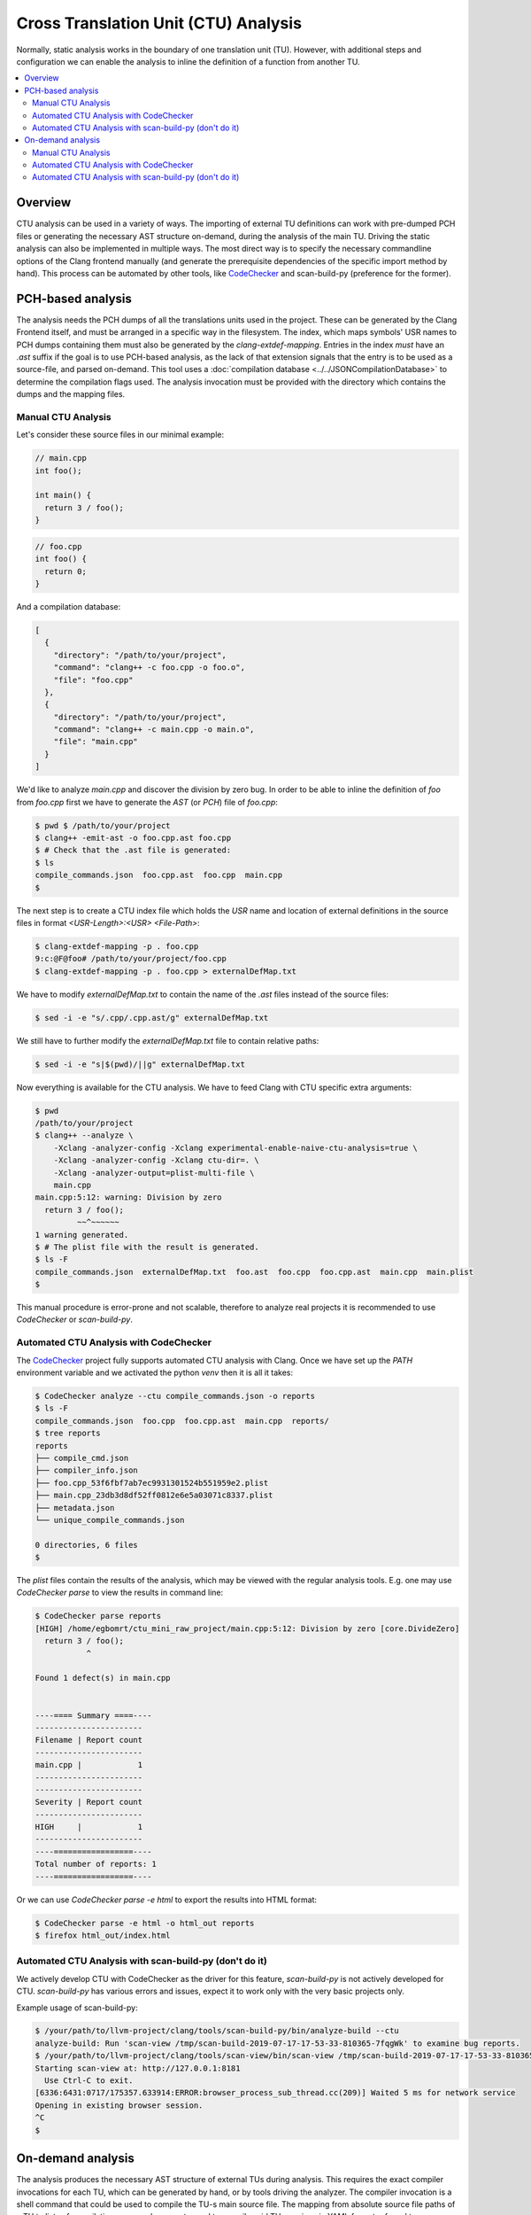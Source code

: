 =====================================
Cross Translation Unit (CTU) Analysis
=====================================

Normally, static analysis works in the boundary of one translation unit (TU).
However, with additional steps and configuration we can enable the analysis to inline the definition of a function from
another TU.

.. contents::
   :local:

Overview
________
CTU analysis can be used in a variety of ways. The importing of external TU definitions can work with pre-dumped PCH
files or generating the necessary AST structure on-demand, during the analysis of the main TU. Driving the static
analysis can also be implemented in multiple ways. The most direct way is to specify the necessary commandline options
of the Clang frontend manually (and generate the prerequisite dependencies of the specific import method by hand). This
process can be automated by other tools, like `CodeChecker <https://github.com/Ericsson/codechecker>`_ and scan-build-py
(preference for the former).

PCH-based analysis
__________________
The analysis needs the PCH dumps of all the translations units used in the project.
These can be generated by the Clang Frontend itself, and must be arranged in a specific way in the filesystem.
The index, which maps symbols' USR names to PCH dumps containing them must also be generated by the
`clang-extdef-mapping`. Entries in the index *must* have an `.ast` suffix if the goal
is to use PCH-based analysis, as the lack of that extension signals that the entry is to be used as a source-file, and parsed on-demand.
This tool uses a :doc:`compilation database <../../JSONCompilationDatabase>` to
determine the compilation flags used.
The analysis invocation must be provided with the directory which contains the dumps and the mapping files.


Manual CTU Analysis
###################
Let's consider these source files in our minimal example:

.. code-block:: cpp

  // main.cpp
  int foo();

  int main() {
    return 3 / foo();
  }

.. code-block:: cpp

  // foo.cpp
  int foo() {
    return 0;
  }

And a compilation database:

.. code-block:: bash

  [
    {
      "directory": "/path/to/your/project",
      "command": "clang++ -c foo.cpp -o foo.o",
      "file": "foo.cpp"
    },
    {
      "directory": "/path/to/your/project",
      "command": "clang++ -c main.cpp -o main.o",
      "file": "main.cpp"
    }
  ]

We'd like to analyze `main.cpp` and discover the division by zero bug.
In order to be able to inline the definition of `foo` from `foo.cpp` first we have to generate the `AST` (or `PCH`) file
of `foo.cpp`:

.. code-block:: bash

  $ pwd $ /path/to/your/project
  $ clang++ -emit-ast -o foo.cpp.ast foo.cpp
  $ # Check that the .ast file is generated:
  $ ls
  compile_commands.json  foo.cpp.ast  foo.cpp  main.cpp
  $

The next step is to create a CTU index file which holds the `USR` name and location of external definitions in the
source files in format `<USR-Length>:<USR> <File-Path>`:

.. code-block:: bash

  $ clang-extdef-mapping -p . foo.cpp
  9:c:@F@foo# /path/to/your/project/foo.cpp
  $ clang-extdef-mapping -p . foo.cpp > externalDefMap.txt

We have to modify `externalDefMap.txt` to contain the name of the `.ast` files instead of the source files:

.. code-block:: bash

  $ sed -i -e "s/.cpp/.cpp.ast/g" externalDefMap.txt

We still have to further modify the `externalDefMap.txt` file to contain relative paths:

.. code-block:: bash

  $ sed -i -e "s|$(pwd)/||g" externalDefMap.txt

Now everything is available for the CTU analysis.
We have to feed Clang with CTU specific extra arguments:

.. code-block:: bash

  $ pwd
  /path/to/your/project
  $ clang++ --analyze \
      -Xclang -analyzer-config -Xclang experimental-enable-naive-ctu-analysis=true \
      -Xclang -analyzer-config -Xclang ctu-dir=. \
      -Xclang -analyzer-output=plist-multi-file \
      main.cpp
  main.cpp:5:12: warning: Division by zero
    return 3 / foo();
           ~~^~~~~~~
  1 warning generated.
  $ # The plist file with the result is generated.
  $ ls -F
  compile_commands.json  externalDefMap.txt  foo.ast  foo.cpp  foo.cpp.ast  main.cpp  main.plist
  $

This manual procedure is error-prone and not scalable, therefore to analyze real projects it is recommended to use
`CodeChecker` or `scan-build-py`.

Automated CTU Analysis with CodeChecker
#######################################
The `CodeChecker <https://github.com/Ericsson/codechecker>`_ project fully supports automated CTU analysis with Clang.
Once we have set up the `PATH` environment variable and we activated the python `venv` then it is all it takes:

.. code-block:: bash

  $ CodeChecker analyze --ctu compile_commands.json -o reports
  $ ls -F
  compile_commands.json  foo.cpp  foo.cpp.ast  main.cpp  reports/
  $ tree reports
  reports
  ├── compile_cmd.json
  ├── compiler_info.json
  ├── foo.cpp_53f6fbf7ab7ec9931301524b551959e2.plist
  ├── main.cpp_23db3d8df52ff0812e6e5a03071c8337.plist
  ├── metadata.json
  └── unique_compile_commands.json

  0 directories, 6 files
  $

The `plist` files contain the results of the analysis, which may be viewed with the regular analysis tools.
E.g. one may use `CodeChecker parse` to view the results in command line:

.. code-block:: bash

  $ CodeChecker parse reports
  [HIGH] /home/egbomrt/ctu_mini_raw_project/main.cpp:5:12: Division by zero [core.DivideZero]
    return 3 / foo();
             ^

  Found 1 defect(s) in main.cpp


  ----==== Summary ====----
  -----------------------
  Filename | Report count
  -----------------------
  main.cpp |            1
  -----------------------
  -----------------------
  Severity | Report count
  -----------------------
  HIGH     |            1
  -----------------------
  ----=================----
  Total number of reports: 1
  ----=================----

Or we can use `CodeChecker parse -e html` to export the results into HTML format:

.. code-block:: bash

  $ CodeChecker parse -e html -o html_out reports
  $ firefox html_out/index.html

Automated CTU Analysis with scan-build-py (don't do it)
#############################################################
We actively develop CTU with CodeChecker as the driver for this feature, `scan-build-py` is not actively developed for CTU.
`scan-build-py` has various errors and issues, expect it to work only with the very basic projects only.

Example usage of scan-build-py:

.. code-block:: bash

  $ /your/path/to/llvm-project/clang/tools/scan-build-py/bin/analyze-build --ctu
  analyze-build: Run 'scan-view /tmp/scan-build-2019-07-17-17-53-33-810365-7fqgWk' to examine bug reports.
  $ /your/path/to/llvm-project/clang/tools/scan-view/bin/scan-view /tmp/scan-build-2019-07-17-17-53-33-810365-7fqgWk
  Starting scan-view at: http://127.0.0.1:8181
    Use Ctrl-C to exit.
  [6336:6431:0717/175357.633914:ERROR:browser_process_sub_thread.cc(209)] Waited 5 ms for network service
  Opening in existing browser session.
  ^C
  $

.. _ctu-on-demand:

On-demand analysis
__________________
The analysis produces the necessary AST structure of external TUs during analysis. This requires the
exact compiler invocations for each TU, which can be generated by hand, or by tools driving the analyzer.
The compiler invocation is a shell command that could be used to compile the TU-s main source file.
The mapping from absolute source file paths of a TU to lists of compilation command segments used to
compile said TU are given in YAML format referred to as `invocation list`, and must be passed as an
analyer-config argument.
The index, which maps function USR names to source files containing them must also be generated by the
`clang-extdef-mapping`. Entries in the index must *not* have an `.ast` suffix if the goal
is to use On-demand analysis, as that extension signals that the entry is to be used as an PCH-dump.
The mapping of external definitions implicitly uses a
:doc:`compilation database <../../JSONCompilationDatabase>` to determine the compilation flags used.
The analysis invocation must be provided with the directory which contains the mapping
files, and the `invocation list` which is used to determine compiler flags.


Manual CTU Analysis
###################

Let's consider these source files in our minimal example:

.. code-block:: cpp

  // main.cpp
  int foo();

  int main() {
    return 3 / foo();
  }

.. code-block:: cpp

  // foo.cpp
  int foo() {
    return 0;
  }

The compilation database:

.. code-block:: bash

  [
    {
      "directory": "/path/to/your/project",
      "command": "clang++ -c foo.cpp -o foo.o",
      "file": "foo.cpp"
    },
    {
      "directory": "/path/to/your/project",
      "command": "clang++ -c main.cpp -o main.o",
      "file": "main.cpp"
    }
  ]

The `invocation list`:

.. code-block:: bash

  "/path/to/your/project/foo.cpp":
    - "clang++"
    - "-c"
    - "/path/to/your/project/foo.cpp"
    - "-o"
    - "/path/to/your/project/foo.o"

  "/path/to/your/project/main.cpp":
    - "clang++"
    - "-c"
    - "/path/to/your/project/main.cpp"
    - "-o"
    - "/path/to/your/project/main.o"

We'd like to analyze `main.cpp` and discover the division by zero bug.
As we are using On-demand mode, we only need to create a CTU index file which holds the `USR` name and location of
external definitions in the source files in format `<USR-Length>:<USR> <File-Path>`:

.. code-block:: bash

  $ clang-extdef-mapping -p . foo.cpp
  9:c:@F@foo# /path/to/your/project/foo.cpp
  $ clang-extdef-mapping -p . foo.cpp > externalDefMap.txt

Now everything is available for the CTU analysis.
We have to feed Clang with CTU specific extra arguments:

.. code-block:: bash

  $ pwd
  /path/to/your/project
  $ clang++ --analyze \
      -Xclang -analyzer-config -Xclang experimental-enable-naive-ctu-analysis=true \
      -Xclang -analyzer-config -Xclang ctu-dir=. \
      -Xclang -analyzer-config -Xclang ctu-invocation-list=invocations.yaml \
      -Xclang -analyzer-output=plist-multi-file \
      main.cpp
  main.cpp:5:12: warning: Division by zero
    return 3 / foo();
           ~~^~~~~~~
  1 warning generated.
  $ # The plist file with the result is generated.
  $ ls -F
  compile_commands.json  externalDefMap.txt  foo.cpp  main.cpp  main.plist
  $

This manual procedure is error-prone and not scalable, therefore to analyze real projects it is recommended to use
`CodeChecker` or `scan-build-py`.

Automated CTU Analysis with CodeChecker
#######################################
The `CodeChecker <https://github.com/Ericsson/codechecker>`_ project fully supports automated CTU analysis with Clang.
Once we have set up the `PATH` environment variable and we activated the python `venv` then it is all it takes:

.. code-block:: bash

  $ CodeChecker analyze --ctu --ctu-ast-loading-mode on-demand compile_commands.json -o reports
  $ ls -F
  compile_commands.json  foo.cpp main.cpp  reports/
  $ tree reports
  reports
  ├── compile_cmd.json
  ├── compiler_info.json
  ├── foo.cpp_53f6fbf7ab7ec9931301524b551959e2.plist
  ├── main.cpp_23db3d8df52ff0812e6e5a03071c8337.plist
  ├── metadata.json
  └── unique_compile_commands.json

  0 directories, 6 files
  $

The `plist` files contain the results of the analysis, which may be viewed with the regular analysis tools.
E.g. one may use `CodeChecker parse` to view the results in command line:

.. code-block:: bash

  $ CodeChecker parse reports
  [HIGH] /home/egbomrt/ctu_mini_raw_project/main.cpp:5:12: Division by zero [core.DivideZero]
    return 3 / foo();
             ^

  Found 1 defect(s) in main.cpp


  ----==== Summary ====----
  -----------------------
  Filename | Report count
  -----------------------
  main.cpp |            1
  -----------------------
  -----------------------
  Severity | Report count
  -----------------------
  HIGH     |            1
  -----------------------
  ----=================----
  Total number of reports: 1
  ----=================----

Or we can use `CodeChecker parse -e html` to export the results into HTML format:

.. code-block:: bash

  $ CodeChecker parse -e html -o html_out reports
  $ firefox html_out/index.html

Automated CTU Analysis with scan-build-py (don't do it)
#######################################################
We actively develop CTU with CodeChecker as the driver for feature, `scan-build-py` is not actively developed for CTU.
`scan-build-py` has various errors and issues, expect it to work only with the very basic projects only.

Currently On-demand analysis is not supported with `scan-build-py`.

